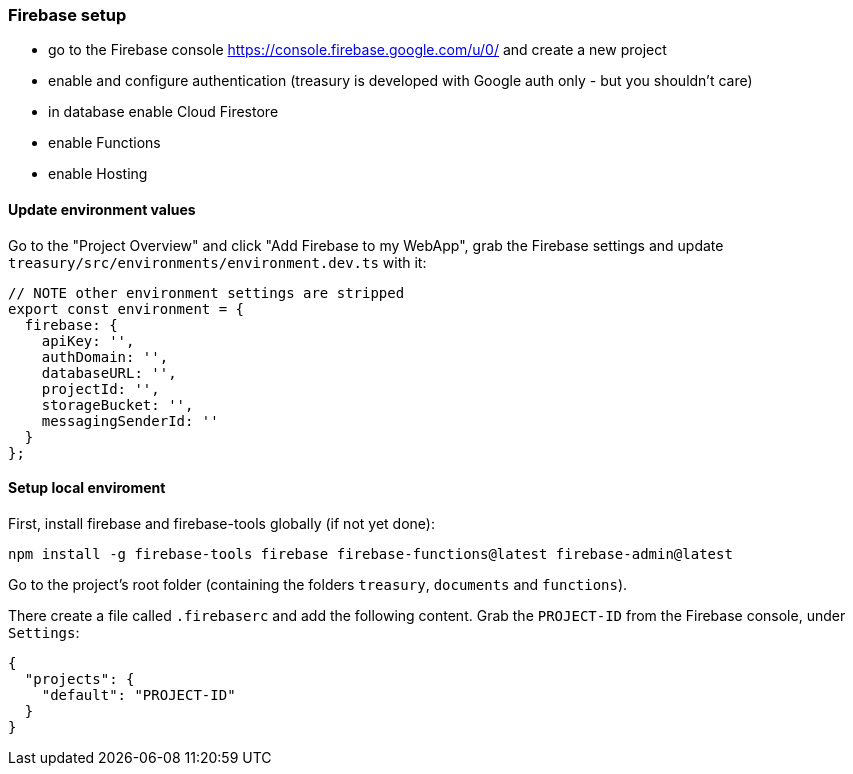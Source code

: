 === Firebase setup
* go to the Firebase console https://console.firebase.google.com/u/0/ and create a new project
* enable and configure authentication (treasury is developed with Google auth only - but you shouldn't care)
* in database enable Cloud Firestore
* enable Functions
* enable Hosting

==== Update environment values
Go to the "Project Overview" and click "Add Firebase to my WebApp", grab the Firebase settings and update `treasury/src/environments/environment.dev.ts` with it:

[source,typescript]
-------------------
// NOTE other environment settings are stripped
export const environment = {
  firebase: {
    apiKey: '',
    authDomain: '',
    databaseURL: '',
    projectId: '',
    storageBucket: '',
    messagingSenderId: ''
  }
};
-------------------

==== Setup local enviroment
First, install firebase and firebase-tools globally (if not yet done):

[source]
--------
npm install -g firebase-tools firebase firebase-functions@latest firebase-admin@latest
--------

Go to the project's root folder (containing the folders `treasury`, `documents` and `functions`).

There create a file called `.firebaserc` and add the following content. Grab the `PROJECT-ID` from the Firebase console, under `Settings`:

[source]
--------
{
  "projects": {
    "default": "PROJECT-ID"
  }
}
--------
